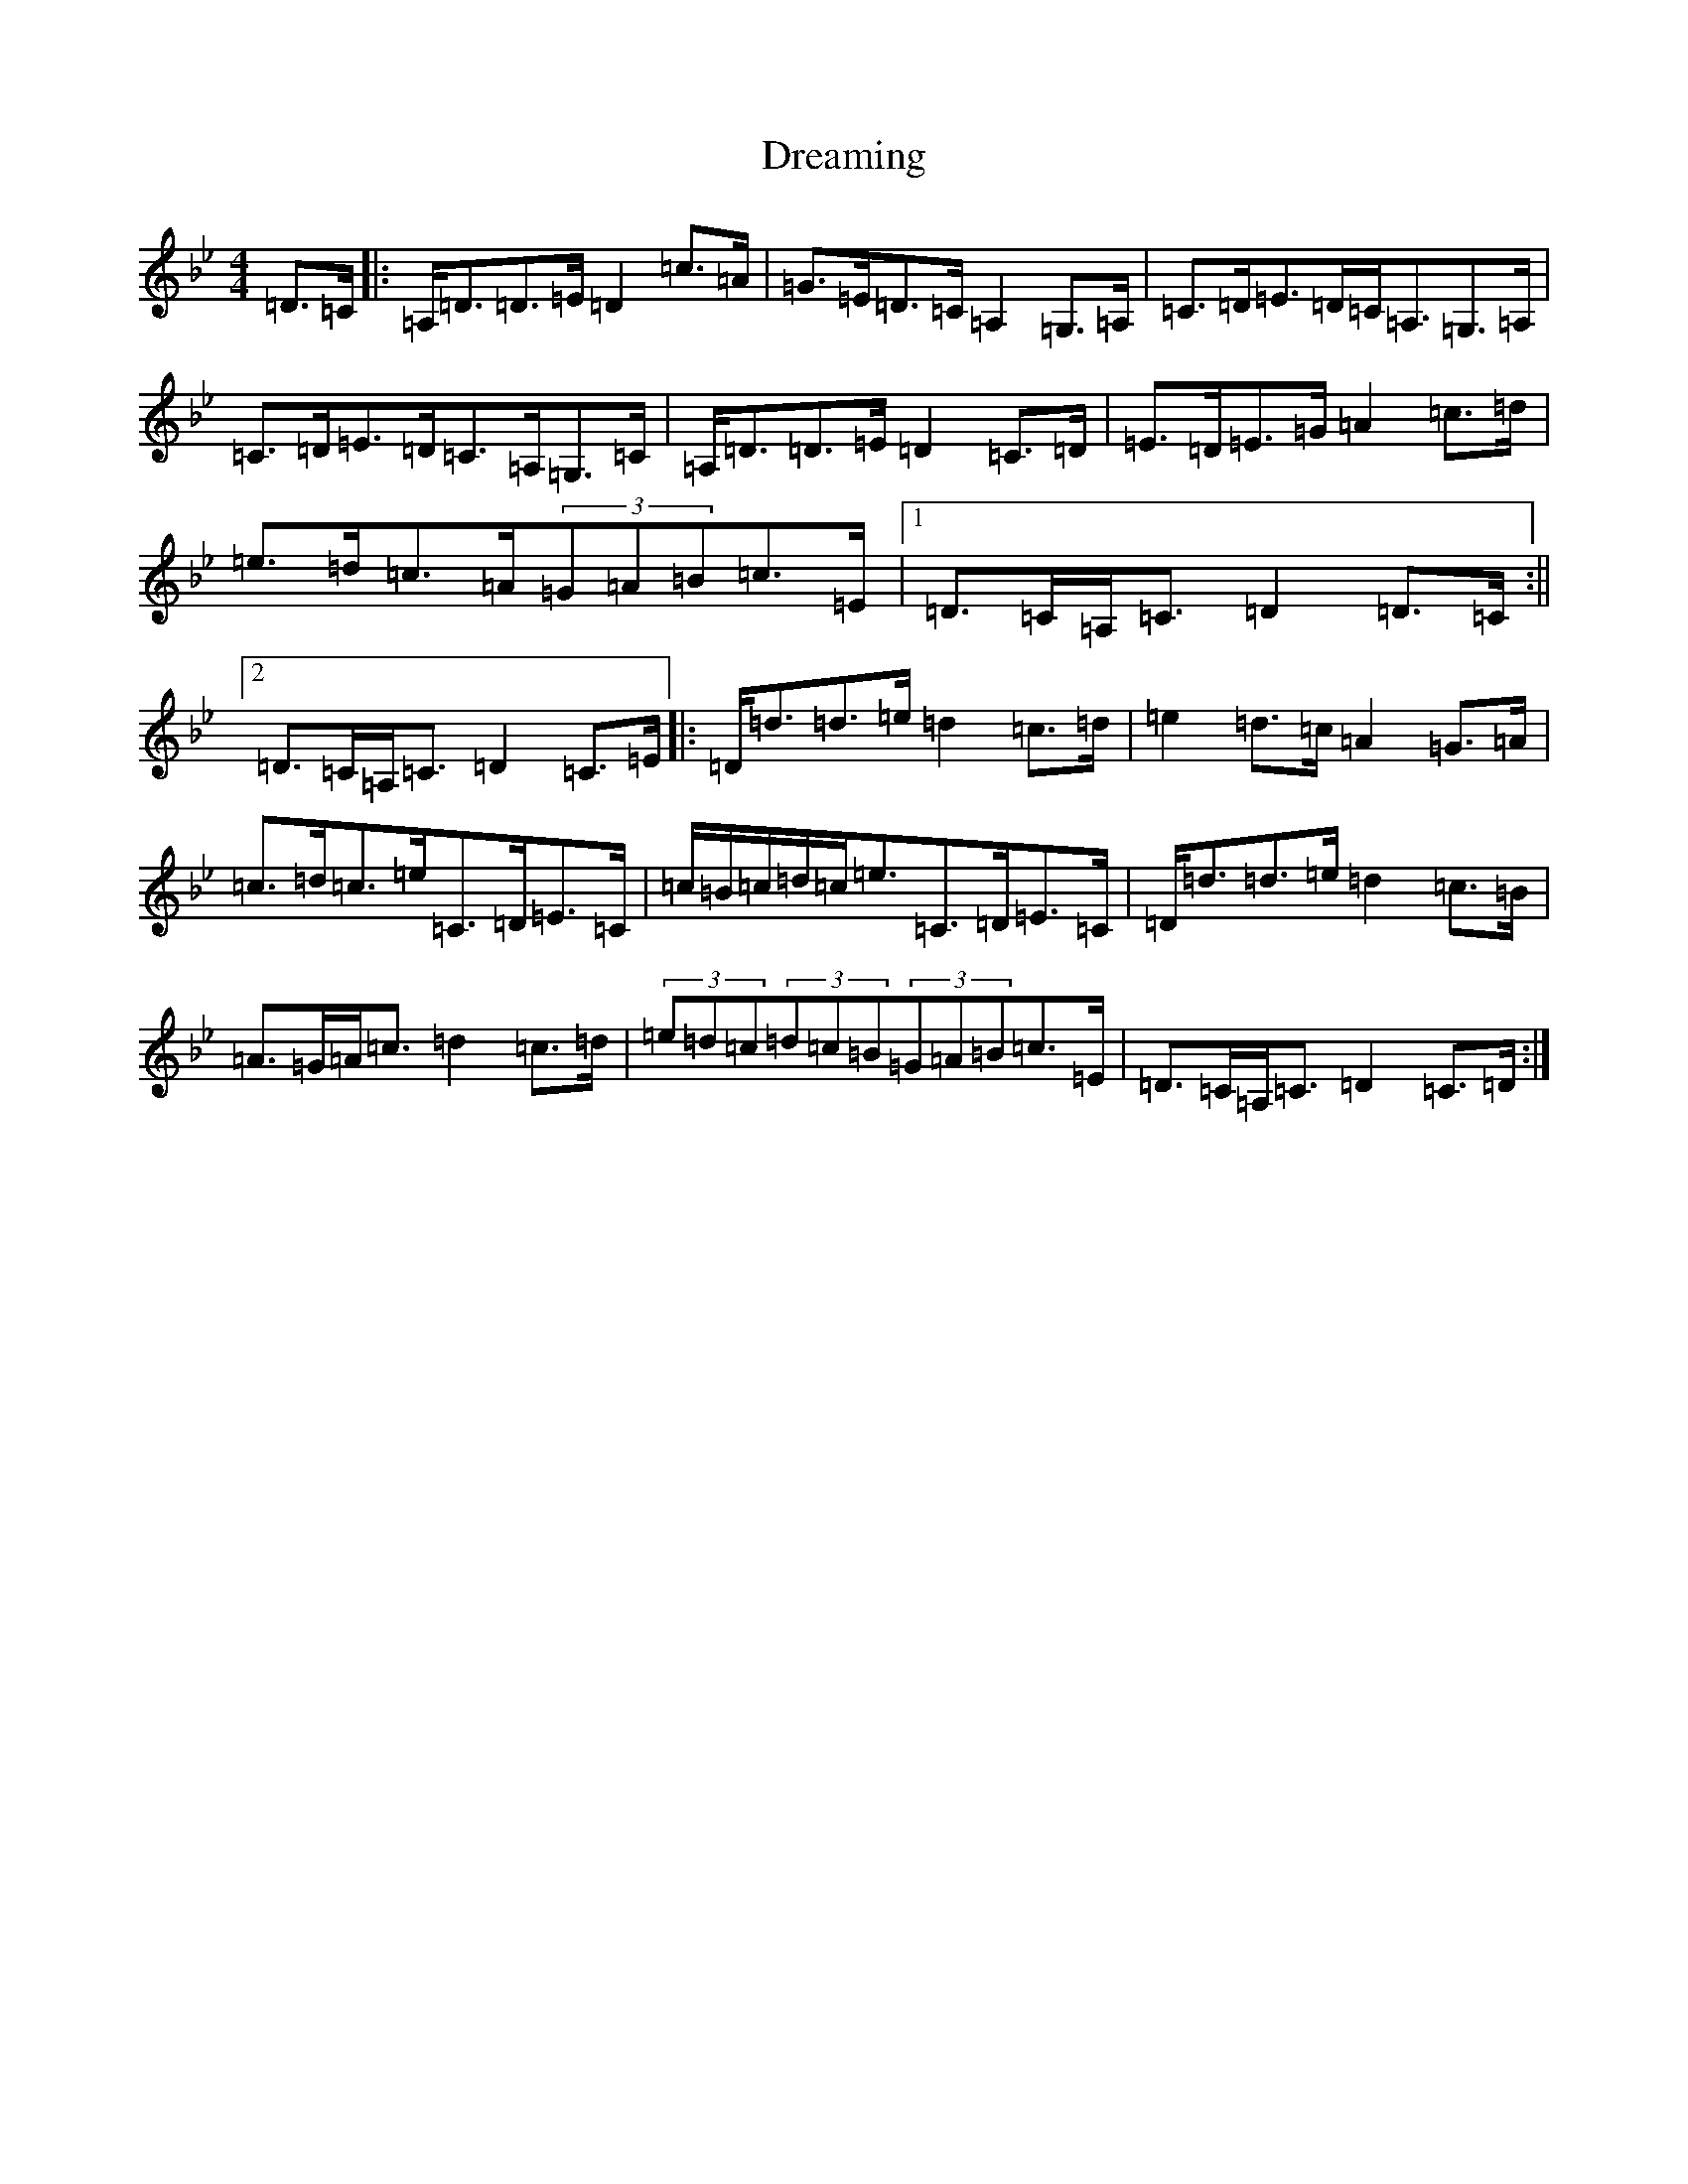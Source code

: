 X: 22014
T: Dreaming
S: https://thesession.org/tunes/6560#setting6560
Z: A Dorian
R: hornpipe
M:4/4
L:1/8
K: C Dorian
=D>=C|:=A,<=D=D>=E=D2=c>=A|=G>=E=D>=C=A,2=G,>=A,|=C>=D=E>=D=C<=A,=G,>=A,|=C>=D=E>=D=C>=A,=G,>=C|=A,<=D=D>=E=D2=C>=D|=E>=D=E>=G=A2=c>=d|=e>=d=c>=A(3=G=A=B=c>=E|1=D>=C=A,<=C=D2=D>=C:||2=D>=C=A,<=C=D2=C>=E|:=D<=d=d>=e=d2=c>=d|=e2=d>=c=A2=G>=A|=c>=d=c>=e=C>=D=E>=C|=c/2=B/2=c/2=d/2=c<=e=C>=D=E>=C|=D<=d=d>=e=d2=c>=B|=A>=G=A<=c=d2=c>=d|(3=e=d=c(3=d=c=B(3=G=A=B=c>=E|=D>=C=A,<=C=D2=C>=D:|